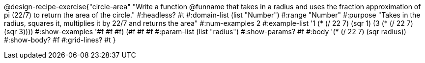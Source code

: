 @design-recipe-exercise{"circle-area" 
"Write a function @funname that takes in a radius and uses the fraction approximation of pi (22/7) to return the area of the circle."
	#:headless? #t
	#:domain-list (list "Number")
	#:range "Number"
	#:purpose "Takes in the radius, squares it, multiplies it by 22/7 and returns the area"
	#:num-examples 2
	#:example-list '((1 (* (/ 22 7) (sqr 1)))
                 (3 (* (/ 22 7) (sqr 3))))
	#:show-examples '((#f #f #f) (#f #f #f))
	#:param-list (list "radius")
	#:show-params? #f
	#:body '(* (/ 22 7) (sqr radius))
	#:show-body? #f
	#:grid-lines? #t
}
